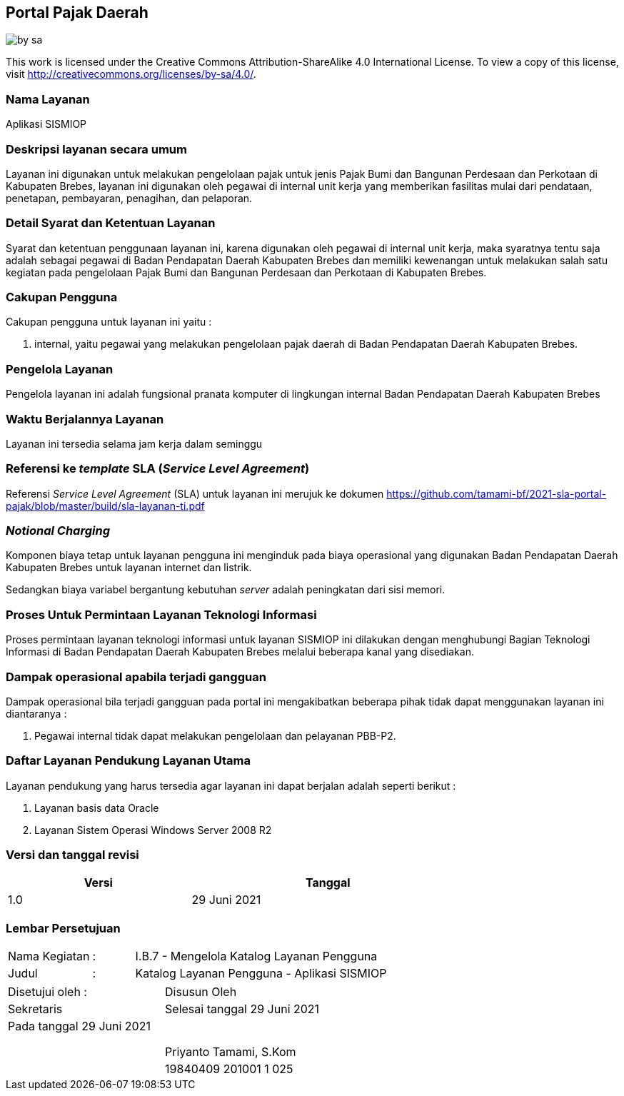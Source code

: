 == Portal Pajak Daerah

image::by-sa.png[pdfwidth=25%]

This work is licensed under the Creative Commons Attribution-ShareAlike 4.0 International License. To view a copy of this license, visit
http://creativecommons.org/licenses/by-sa/4.0/.

=== Nama Layanan

Aplikasi SISMIOP

=== Deskripsi layanan secara umum

Layanan ini digunakan untuk melakukan pengelolaan pajak untuk jenis Pajak Bumi dan Bangunan Perdesaan dan Perkotaan di Kabupaten Brebes, layanan ini digunakan oleh pegawai di internal unit kerja yang memberikan fasilitas mulai dari pendataan, penetapan, pembayaran, penagihan, dan pelaporan. 

=== Detail Syarat dan Ketentuan Layanan

Syarat dan ketentuan penggunaan layanan ini, karena digunakan oleh pegawai di internal unit kerja, maka syaratnya tentu saja adalah sebagai pegawai di Badan Pendapatan Daerah Kabupaten Brebes dan memiliki kewenangan untuk melakukan salah satu kegiatan pada pengelolaan Pajak Bumi dan Bangunan Perdesaan dan Perkotaan di Kabupaten Brebes.

=== Cakupan Pengguna

Cakupan pengguna untuk layanan ini yaitu : 

. internal, yaitu pegawai yang melakukan pengelolaan pajak daerah di Badan Pendapatan Daerah Kabupaten Brebes.

=== Pengelola Layanan

Pengelola layanan ini adalah fungsional pranata komputer di lingkungan internal Badan Pendapatan Daerah Kabupaten Brebes

=== Waktu Berjalannya Layanan

Layanan ini tersedia selama jam kerja dalam seminggu

=== Referensi ke _template_ SLA (_Service Level Agreement_)

Referensi _Service Level Agreement_ (SLA) untuk layanan ini merujuk ke dokumen https://github.com/tamami-bf/2021-sla-portal-pajak/blob/master/build/sla-layanan-ti.pdf

=== _Notional Charging_

Komponen biaya tetap untuk layanan pengguna ini menginduk pada biaya operasional yang digunakan Badan Pendapatan Daerah Kabupaten Brebes untuk layanan internet dan listrik.

Sedangkan biaya variabel bergantung kebutuhan _server_ adalah peningkatan dari sisi memori.

=== Proses Untuk Permintaan Layanan Teknologi Informasi

Proses permintaan layanan teknologi informasi untuk layanan SISMIOP ini dilakukan dengan menghubungi Bagian Teknologi Informasi di Badan Pendapatan Daerah Kabupaten Brebes melalui beberapa kanal yang disediakan.

=== Dampak operasional apabila terjadi gangguan

Dampak operasional bila terjadi gangguan pada portal ini mengakibatkan beberapa pihak tidak dapat menggunakan layanan ini diantaranya :

. Pegawai internal tidak dapat melakukan pengelolaan dan pelayanan PBB-P2.

=== Daftar Layanan Pendukung Layanan Utama 

Layanan pendukung yang harus tersedia agar layanan ini dapat berjalan adalah seperti berikut :

. Layanan basis data Oracle
. Layanan Sistem Operasi Windows Server 2008 R2

=== Versi dan tanggal revisi 

[cols="2,3", width="75%"]
|===
| Versi | Tanggal

| 1.0 | 29 Juni 2021
|===

<<<

=== Lembar Persetujuan

[cols="2,1,8", width="100%", frame=none, grid=none]
|===
| Nama Kegiatan | : | I.B.7 - Mengelola Katalog Layanan Pengguna
| Judul | : | Katalog Layanan Pengguna - Aplikasi SISMIOP
|===

[cols="5,5", width="100%", frame=none, grid=none]
|===
^| Disetujui oleh : ^| Disusun Oleh
^| Sekretaris ^| Selesai tanggal 29 Juni 2021
^| Pada tanggal 29 Juni 2021 | 
| |
| |
| |
^| ^| Priyanto Tamami, S.Kom
^| ^| 19840409 201001 1 025
|===